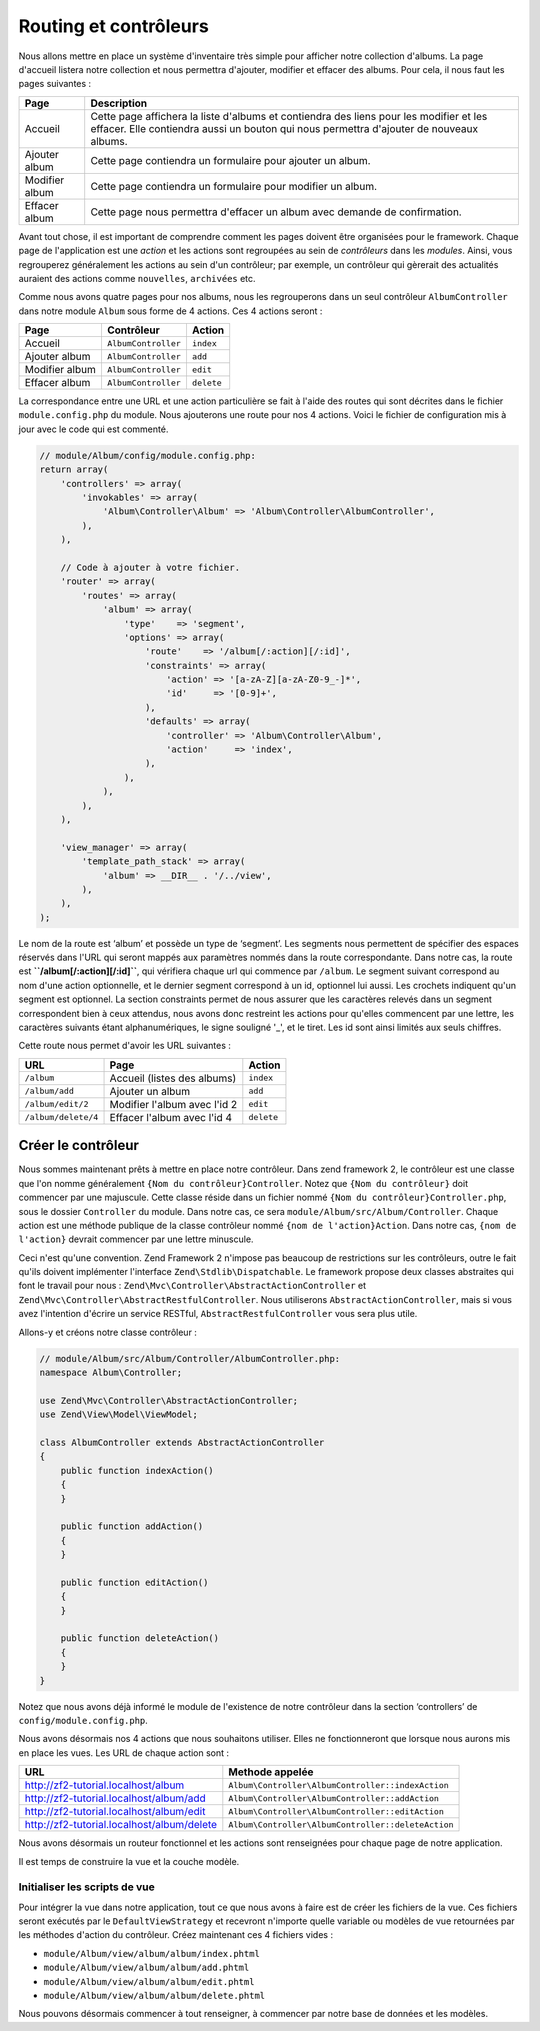 .. EN-Revision: none
.. _user-guide.routing-and-controllers:

#######################
Routing et contrôleurs
#######################

Nous allons mettre en place un système d'inventaire très simple pour afficher
notre collection d'albums. La page d'accueil listera notre collection et nous
permettra d'ajouter, modifier et effacer des albums. Pour cela, il nous faut 
les pages suivantes :

+---------------+------------------------------------------------------------+
| Page          | Description                                                |
+===============+============================================================+
| Accueil       | Cette page affichera la liste d'albums et contiendra des   |
|               | liens pour les modifier et les effacer. Elle contiendra    |
|               | aussi un bouton qui nous permettra d'ajouter de nouveaux   |
|               | albums.                                                    |
|               |                                                            |
+---------------+------------------------------------------------------------+
| Ajouter album | Cette page contiendra un formulaire pour ajouter un album. |
+---------------+------------------------------------------------------------+
| Modifier album| Cette page contiendra un formulaire pour modifier un album.|
+---------------+------------------------------------------------------------+
| Effacer album | Cette page nous permettra d'effacer un album avec demande  |
|               | de confirmation.                                           |
+---------------+------------------------------------------------------------+

Avant tout chose, il est important de comprendre comment les pages doivent être
organisées pour le framework. Chaque page de l'application est une *action* et
les actions sont regroupées au sein de *contrôleurs* dans les *modules*. Ainsi,
vous regrouperez généralement les actions au sein d'un contrôleur; par exemple,
un contrôleur qui gèrerait des actualités auraient des actions  comme ``nouvelles``,
``archivées`` etc.

Comme nous avons quatre pages pour nos albums, nous les regrouperons dans un seul 
contrôleur ``AlbumController`` dans notre module ``Album`` sous forme de 4 actions.
Ces 4 actions seront :

+---------------+---------------------+------------+
| Page          | Contrôleur          | Action     |
+===============+=====================+============+
| Accueil       | ``AlbumController`` | ``index``  |
+---------------+---------------------+------------+
| Ajouter album | ``AlbumController`` | ``add``    |
+---------------+---------------------+------------+
| Modifier album| ``AlbumController`` | ``edit``   |
+---------------+---------------------+------------+
| Effacer album | ``AlbumController`` | ``delete`` |
+---------------+---------------------+------------+

La correspondance entre une URL et une action particulière se fait à l'aide des
routes qui sont décrites dans le fichier ``module.config.php`` du module. Nous 
ajouterons une route pour nos 4 actions. Voici le fichier de configuration 
mis à jour avec le code qui est commenté.

.. code-block:: php

    // module/Album/config/module.config.php:
    return array(
        'controllers' => array(
            'invokables' => array(
                'Album\Controller\Album' => 'Album\Controller\AlbumController',
            ),
        ),

        // Code à ajouter à votre fichier.
        'router' => array(
            'routes' => array(
                'album' => array(
                    'type'    => 'segment',
                    'options' => array(
                        'route'    => '/album[/:action][/:id]',
                        'constraints' => array(
                            'action' => '[a-zA-Z][a-zA-Z0-9_-]*',
                            'id'     => '[0-9]+',
                        ),
                        'defaults' => array(
                            'controller' => 'Album\Controller\Album',
                            'action'     => 'index',
                        ),
                    ),
                ),
            ),
        ),

        'view_manager' => array(
            'template_path_stack' => array(
                'album' => __DIR__ . '/../view',
            ),
        ),
    );

Le nom de la route est ‘album’ et possède un type de ‘segment’. Les segments
nous permettent de spécifier des espaces réservés dans l'URL qui seront mappés
aux paramètres nommés dans la route correspondante. Dans notre cas, la route est
**``/album[/:action][/:id]``**, qui vérifiera chaque url qui commence par ``/album``. 
Le segment suivant correspond au nom d'une action optionnelle, et le dernier segment
correspond à un id, optionnel lui aussi. Les crochets indiquent qu'un segment est 
optionnel. La section constraints permet de nous assurer que les caractères relevés 
dans un segment correspondent bien à ceux attendus, nous avons donc restreint les actions
pour qu'elles commencent par une lettre, les caractères suivants étant alphanumériques, 
le signe souligné '_', et le tiret. Les id sont ainsi limités aux seuls chiffres.

Cette route nous permet d'avoir les URL suivantes :

+---------------------+------------------------------+------------+
| URL                 | Page                         | Action     |
+=====================+==============================+============+
| ``/album``          | Accueil (listes des albums)  | ``index``  |
+---------------------+------------------------------+------------+
| ``/album/add``      | Ajouter un album             | ``add``    |
+---------------------+------------------------------+------------+
| ``/album/edit/2``   | Modifier l'album avec l'id 2 | ``edit``   |
+---------------------+------------------------------+------------+
| ``/album/delete/4`` | Effacer l'album avec l'id 4  | ``delete`` |
+---------------------+------------------------------+------------+

Créer le contrôleur
===================

Nous sommes maintenant prêts à mettre en place notre contrôleur. Dans zend framework 2,
le contrôleur est une classe que l'on nomme généralement ``{Nom du contrôleur}Controller``.
Notez que ``{Nom du contrôleur}`` doit commencer par une majuscule. Cette classe réside dans
un fichier nommé ``{Nom du contrôleur}Controller.php``, sous le dossier ``Controller`` du 
module. Dans notre cas, ce sera ``module/Album/src/Album/Controller``. Chaque action est une méthode
publique de la classe contrôleur nommé ``{nom de l'action}Action``. Dans notre cas, ``{nom de l'action}``
devrait commencer par une lettre minuscule.

Ceci n'est qu'une convention. Zend Framework 2 n'impose pas beaucoup de 
restrictions sur les contrôleurs, outre le fait qu'ils doivent implémenter
l'interface ``Zend\Stdlib\Dispatchable``. Le framework propose deux classes 
abstraites qui font le travail pour nous : ``Zend\Mvc\Controller\AbstractActionController``
et ``Zend\Mvc\Controller\AbstractRestfulController``. Nous utiliserons  
``AbstractActionController``, mais si vous avez l'intention d'écrire un service RESTful,
``AbstractRestfulController`` vous sera plus utile.

Allons-y et créons notre classe contrôleur :

.. code-block:: php

    // module/Album/src/Album/Controller/AlbumController.php:
    namespace Album\Controller;

    use Zend\Mvc\Controller\AbstractActionController;
    use Zend\View\Model\ViewModel;
    
    class AlbumController extends AbstractActionController
    {
        public function indexAction()
        {
        }
    
        public function addAction()
        {
        }
    
        public function editAction()
        {
        }
    
        public function deleteAction()
        {
        }
    }

Notez que nous avons déjà informé le module de l'existence de notre contrôleur
dans la section ‘controllers’ de ``config/module.config.php``.

Nous avons désormais nos 4 actions que nous souhaitons utiliser. Elles ne 
fonctionneront que lorsque nous aurons mis en place les vues. Les URL de chaque
action sont :

+--------------------------------------------+----------------------------------------------------+
| URL                                        | Methode appelée                                    |
+============================================+====================================================+
| http://zf2-tutorial.localhost/album        | ``Album\Controller\AlbumController::indexAction``  |
+--------------------------------------------+----------------------------------------------------+
| http://zf2-tutorial.localhost/album/add    | ``Album\Controller\AlbumController::addAction``    |
+--------------------------------------------+----------------------------------------------------+
| http://zf2-tutorial.localhost/album/edit   | ``Album\Controller\AlbumController::editAction``   |
+--------------------------------------------+----------------------------------------------------+
| http://zf2-tutorial.localhost/album/delete | ``Album\Controller\AlbumController::deleteAction`` |
+--------------------------------------------+----------------------------------------------------+

Nous avons désormais un routeur fonctionnel et les actions sont renseignées 
pour chaque page de notre application.

Il est temps de construire la vue et la couche modèle.

Initialiser les scripts de vue
------------------------------

Pour intégrer la vue dans notre application, tout ce que nous avons à faire est de 
créer les fichiers de la vue. Ces fichiers seront exécutés par le ``DefaultViewStrategy``
et recevront n'importe quelle variable ou modèles de vue retournées par les méthodes d'action 
du contrôleur. Créez maintenant ces 4 fichiers vides :

* ``module/Album/view/album/album/index.phtml``
* ``module/Album/view/album/album/add.phtml``
* ``module/Album/view/album/album/edit.phtml``
* ``module/Album/view/album/album/delete.phtml``

Nous pouvons désormais commencer à tout renseigner, à commencer par notre base de données 
et les modèles.
